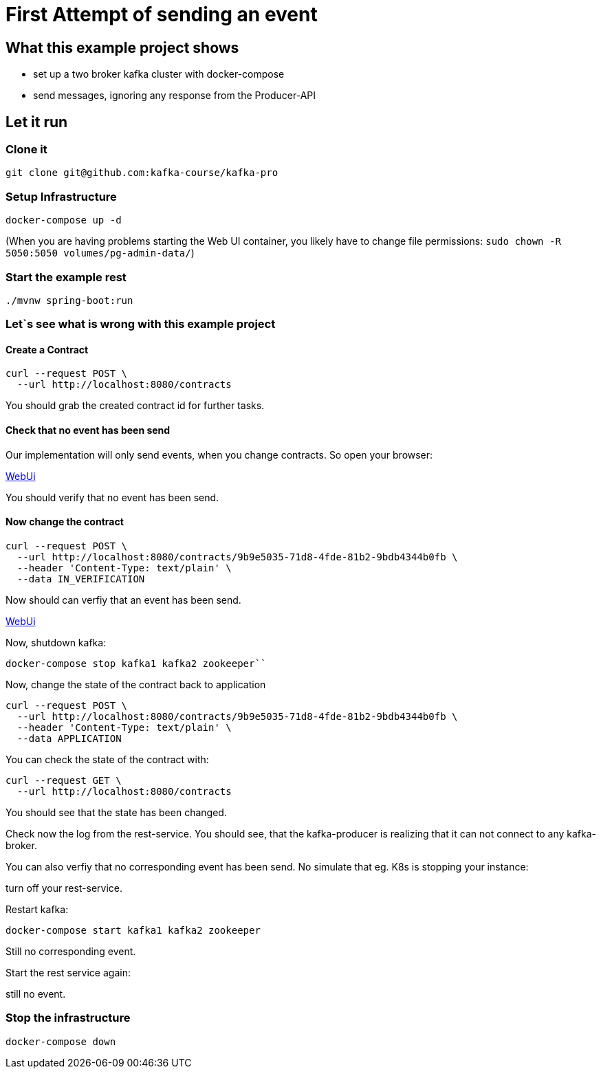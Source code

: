 # First Attempt of sending an event

## What this example project shows

* set up a two broker kafka cluster with docker-compose
* send messages, ignoring any response from the Producer-API

## Let it run

### Clone it

[source, sh]
----
git clone git@github.com:kafka-course/kafka-pro
----

### Setup Infrastructure

[source, sh]
----
docker-compose up -d
----

(When you are having problems starting the Web UI container, you likely have to change file permissions:
``sudo chown -R 5050:5050 volumes/pg-admin-data/``)


### Start the example rest

[source, sh]
----
./mvnw spring-boot:run
----

### Let`s see what is wrong with this example project

#### Create a Contract

[source, sh]
----
curl --request POST \
  --url http://localhost:8080/contracts
----

You should grab the created contract id for further tasks.

#### Check that no event has been send

Our implementation will only send events, when you change contracts. So open your browser:

link:http://localhost:9000[WebUi]

You should verify that no event has been send.

#### Now change the contract

[source, sh]
----
curl --request POST \
  --url http://localhost:8080/contracts/9b9e5035-71d8-4fde-81b2-9bdb4344b0fb \
  --header 'Content-Type: text/plain' \
  --data IN_VERIFICATION
----

Now should can verfiy that an event has been send.

link:http://localhost:9000[WebUi]

Now, shutdown kafka:

[source, sh]
----
docker-compose stop kafka1 kafka2 zookeeper``
----

Now, change the state of the contract back to application

[source, sh]
----
curl --request POST \
  --url http://localhost:8080/contracts/9b9e5035-71d8-4fde-81b2-9bdb4344b0fb \
  --header 'Content-Type: text/plain' \
  --data APPLICATION
----

You can check the state of the contract with:

[source, sh]
----
curl --request GET \
  --url http://localhost:8080/contracts
----

You should see that the state has been changed.

Check now the log from the rest-service. You should see, that the kafka-producer is realizing that it can not connect to any kafka-broker.

You can also verfiy that no corresponding event has been send.
No simulate that eg. K8s is stopping your instance:

turn off your rest-service.

Restart kafka:

[source, sh]
----
docker-compose start kafka1 kafka2 zookeeper
----


Still no corresponding event.

Start the rest service again:

still no event.


### Stop the infrastructure

[source, sh]
----
docker-compose down
----
